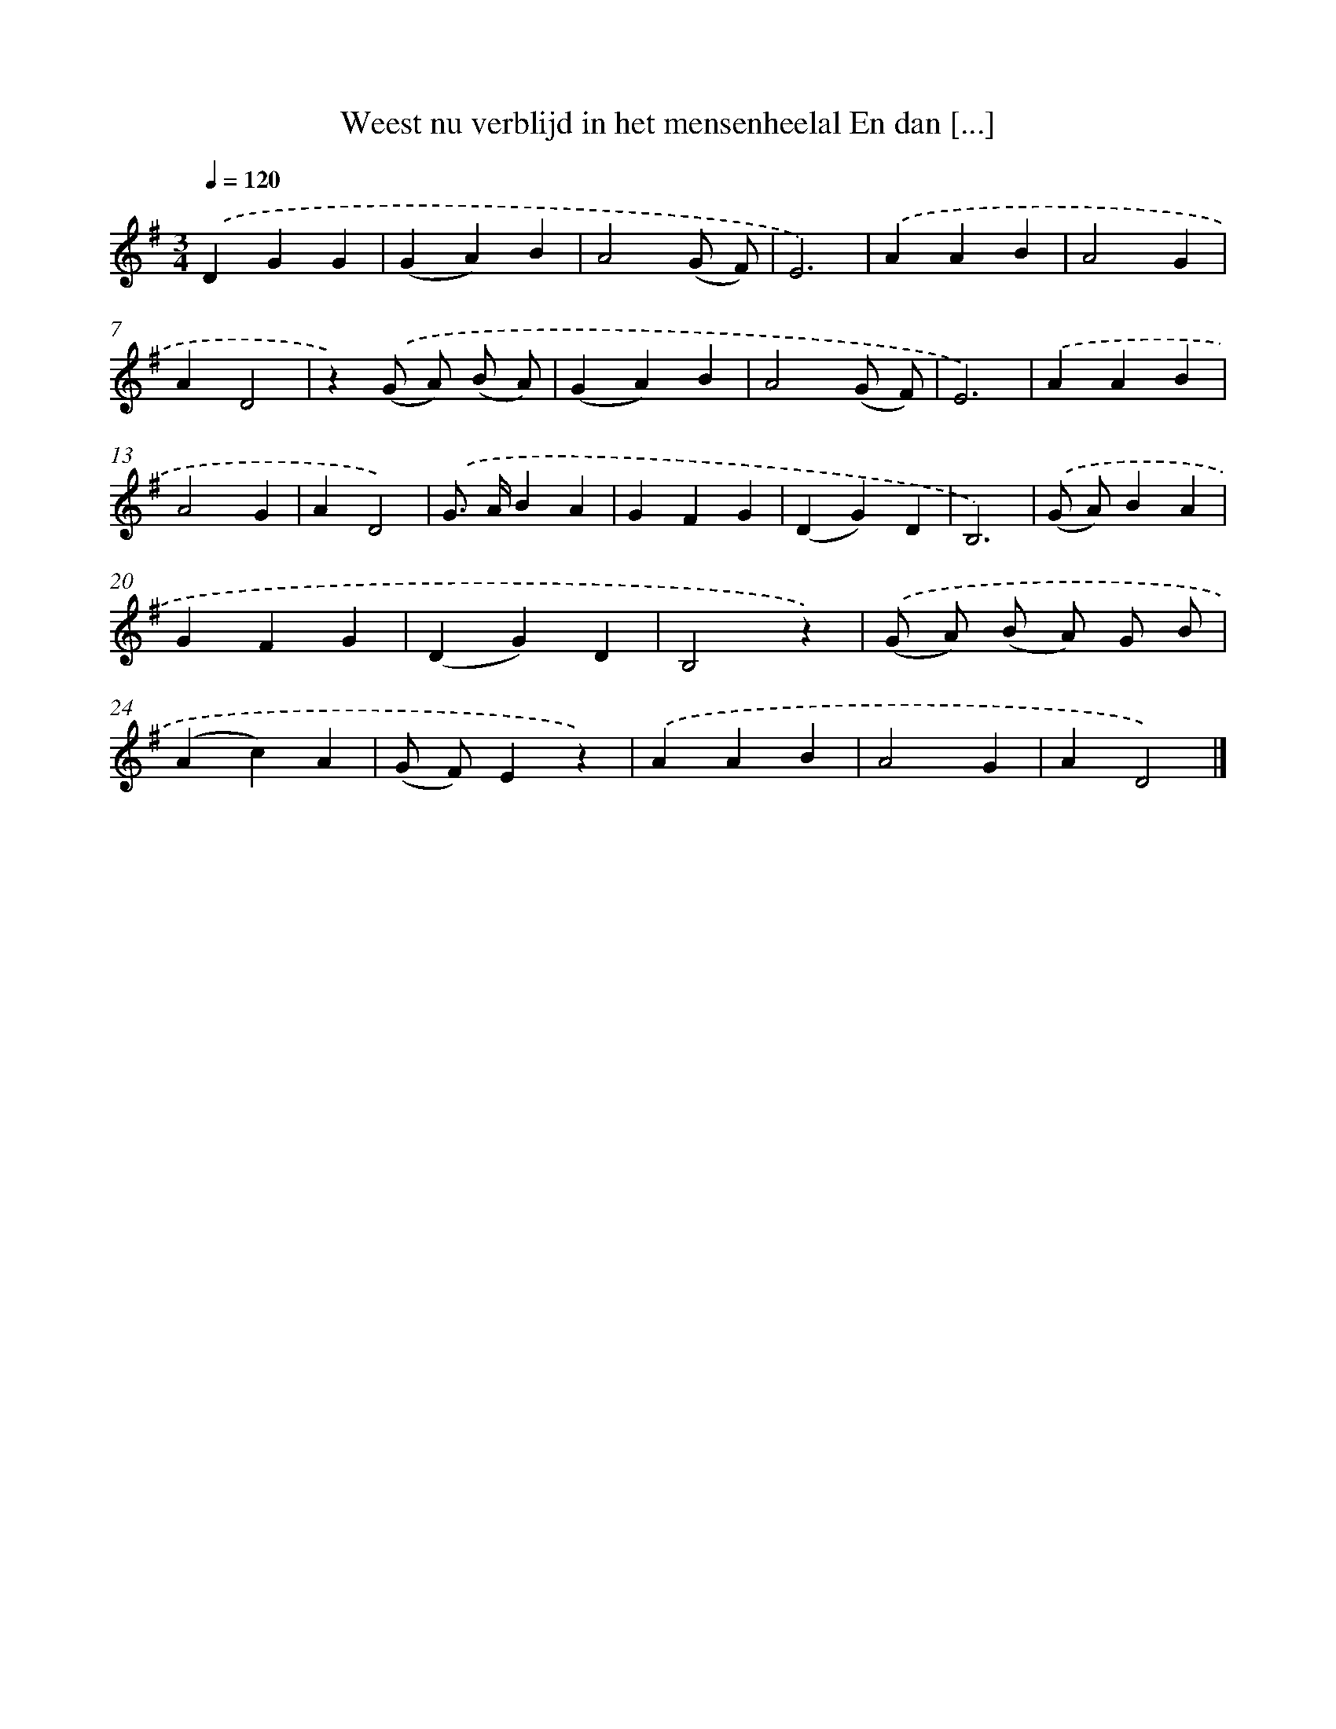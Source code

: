 X: 982
T: Weest nu verblijd in het mensenheelal En dan [...]
%%abc-version 2.0
%%abcx-abcm2ps-target-version 5.9.1 (29 Sep 2008)
%%abc-creator hum2abc beta
%%abcx-conversion-date 2018/11/01 14:35:38
%%humdrum-veritas 2662477423
%%humdrum-veritas-data 1813971788
%%continueall 1
%%barnumbers 0
L: 1/4
M: 3/4
Q: 1/4=120
K: G clef=treble
.('DGG |
(GA)B |
A2(G/ F/) |
E3) |
.('AAB |
A2G |
AD2 |
z).('(G/ A/) (B/ A/) |
(GA)B |
A2(G/ F/) |
E3) |
.('AAB |
A2G |
AD2) |
.('G/> A/BA |
GFG |
(DG)D |
B,3) |
.('(G/ A/)BA |
GFG |
(DG)D |
B,2z) |
.('(G/ A/) (B/ A/) G/ B/ |
(Ac)A |
(G/ F/)Ez) |
.('AAB |
A2G |
AD2) |]
